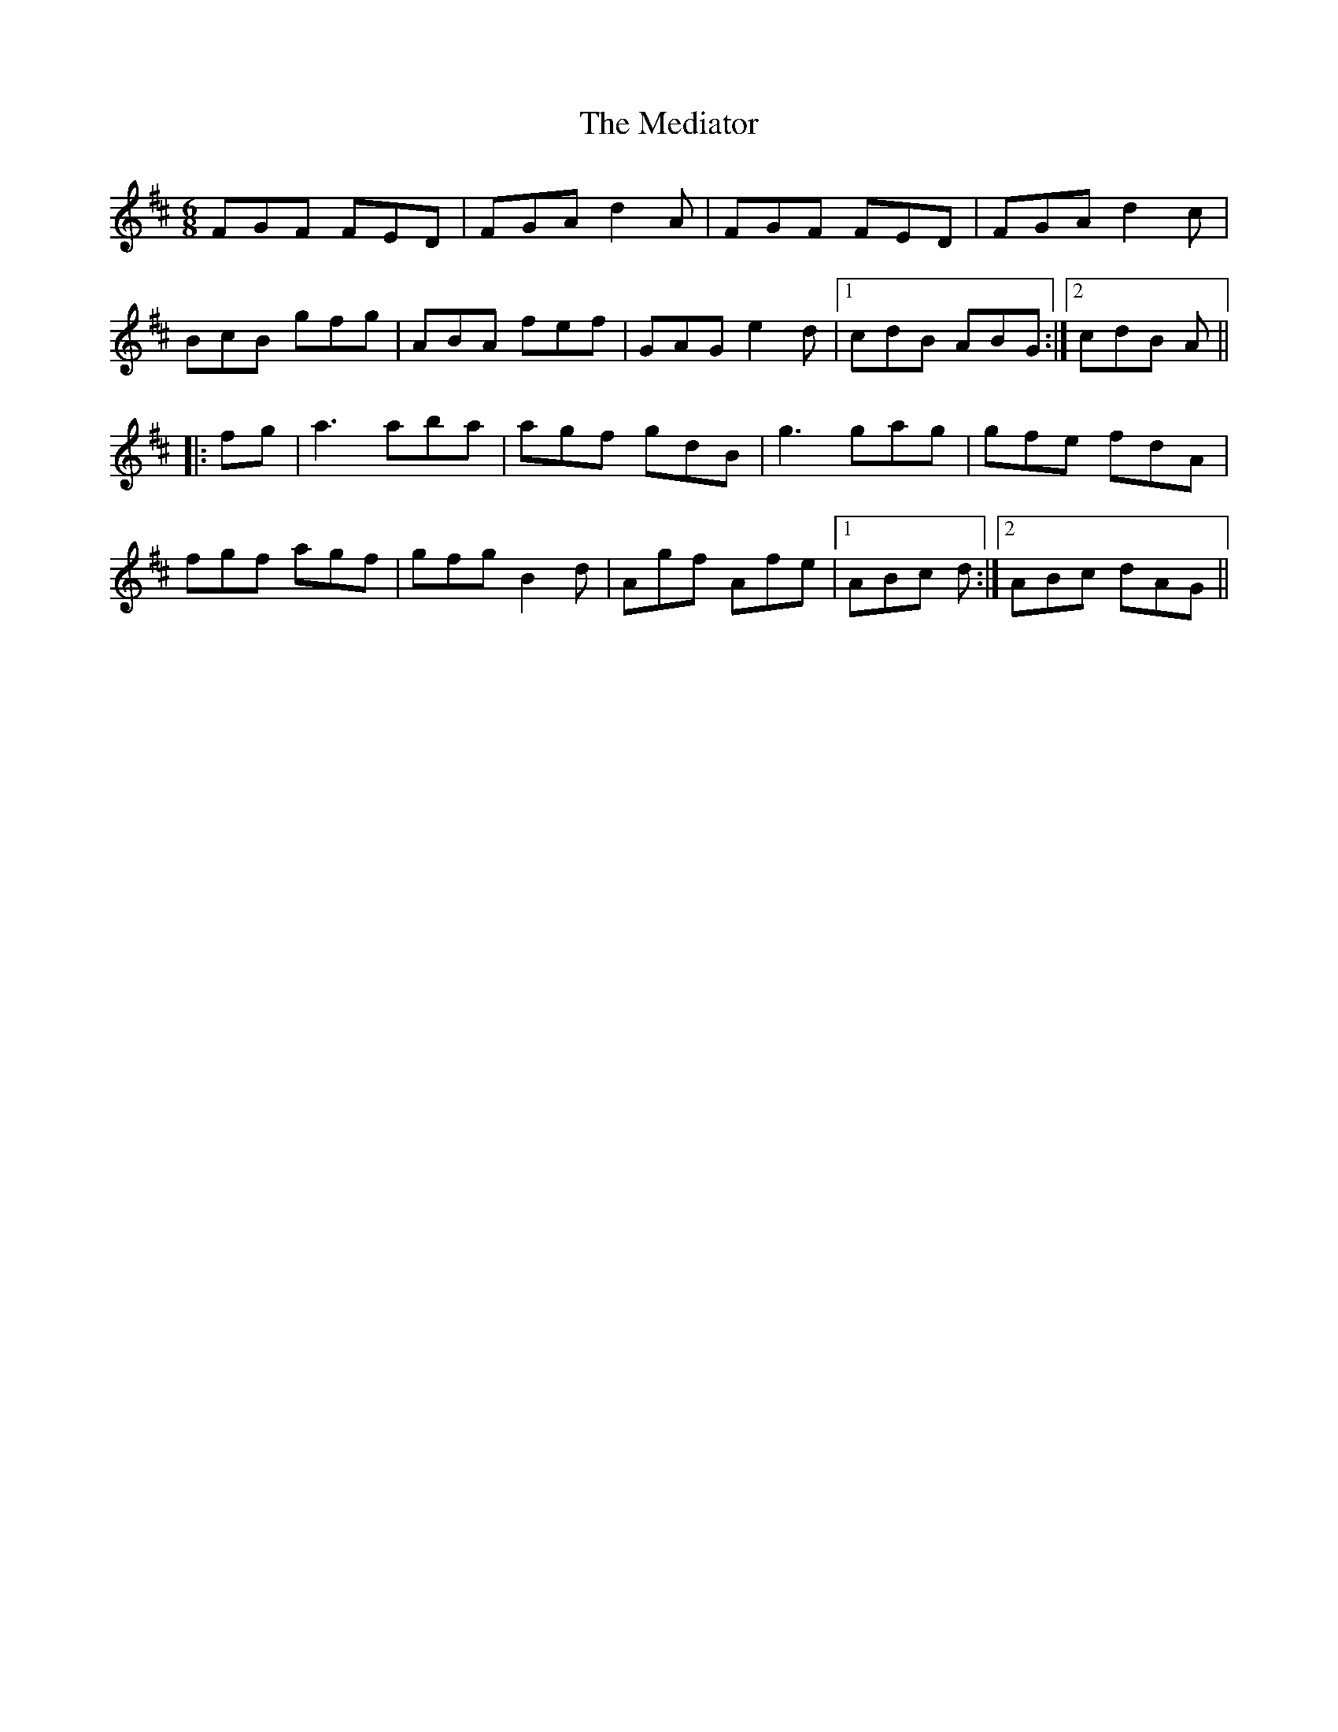 X: 26220
T: Mediator, The
R: jig
M: 6/8
K: Dmajor
FGF FED|FGA d2A|FGF FED|FGA d2c|
BcB gfg|ABA fef|GAG e2d|1 cdB ABG:|2 cdB A||
|:fg|a3 aba|agf gdB|g3 gag|gfe fdA|
fgf agf|gfg B2d|Agf Afe|1 ABc d:|2 ABc dAG||

